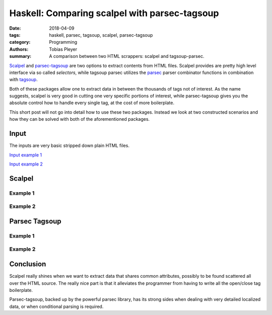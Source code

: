 Haskell: Comparing scalpel with parsec-tagsoup
==============================================

:date: 2018-04-09
:tags: haskell, parsec, tagsoup, scalpel, parsec-tagsoup
:category: Programming
:authors: Tobias Pleyer
:summary: A comparison between two HTML scrappers: scalpel and tagsoup-parsec.


`Scalpel`_ and `parsec-tagsoup`_ are two options to extract contents from HTML
files. Scalpel provides are pretty high level interface via so called
*selectors*, while tagsoup parsec utilizes the `parsec`_ parser combinator
functions in combination with `tagsoup`_.

.. _Scalpel: https://hackage.haskell.org/package/scalpel
.. _parsec-tagsoup: https://hackage.haskell.org/package/parsec-tagsoup
.. _parsec: http://hackage.haskell.org/package/parsec
.. _tagsoup: https://hackage.haskell.org/package/tagsoup

Both of these packages allow one to extract data in between the thousands of
tags not of interest. As the name suggests, scalpel is very good in cutting one
very specific portions of interest, while parsec-tagsoup gives you the absolute
control how to handle every single tag, at the cost of more boilerplate.

This short post will not go into detail how to use these two packages. Instead
we look at two constructed scenarios and how they can be solved with both of
the aforementioned packages.


Input
-----

The inputs are very basic stripped down plain HTML files.

`Input example 1 <{filename}/code/post47/example>`_

`Input example 2 <{filename}/code/post47/example2>`_

Scalpel
-------

Example 1
.........

.. code-include:: code/post47/with_scalpel.hs
    :lexer: haskell

Example 2
.........

.. code-include:: code/post47/with_scalpel2.hs
    :lexer: haskell

Parsec Tagsoup
--------------

Example 1
.........

.. code-include:: code/post47/with_tparsec.hs
    :lexer: haskell

Example 2
.........

.. code-include:: code/post47/with_tparsec2.hs
    :lexer: haskell

Conclusion
----------

Scalpel really shines when we want to extract data that shares common
attributes, possibly to be found scattered all over the HTML source. The really
nice part is that it alleviates the programmer from having to write all the
open/close tag boilerplate.

Parsec-tagsoup, backed up by the powerful parsec library, has its strong sides
when dealing with very detailed localized data, or when conditional parsing is
required.
